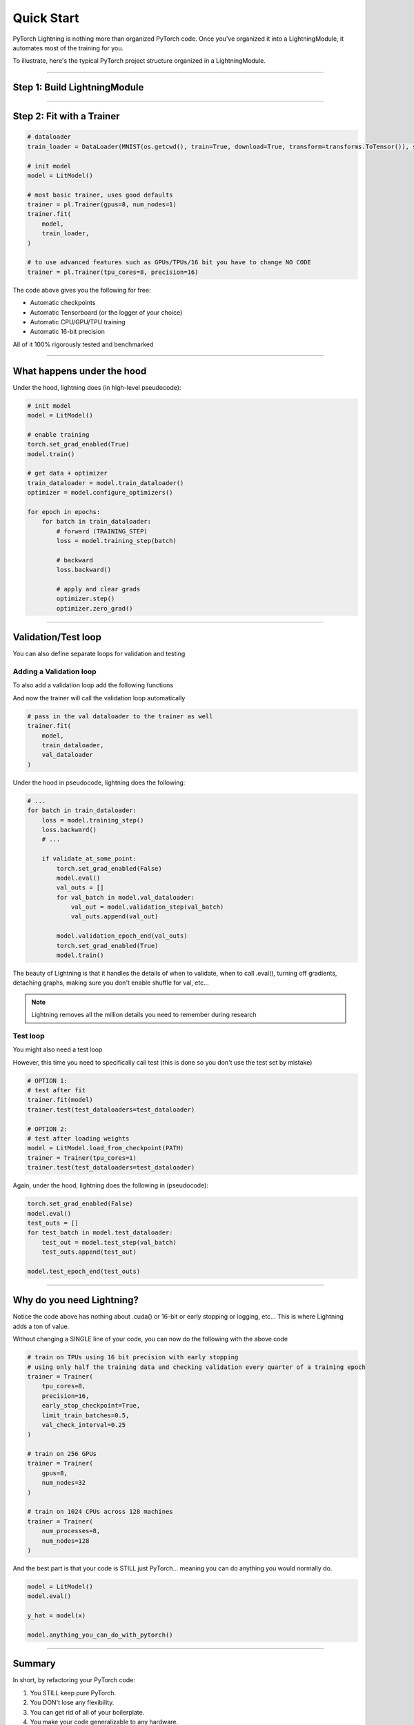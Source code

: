 .. testsetup:: *

    from pytorch_lightning.core.lightning import LightningModule
    from pytorch_lightning.trainer.trainer import Trainer
    import os
    import torch
    from torch.nn import functional as F
    from torch.utils.data import DataLoader
    from torchvision.datasets import MNIST
    from torchvision import transforms


Quick Start
===========

PyTorch Lightning is nothing more than organized PyTorch code.
Once you've organized it into a LightningModule, it automates most of the training for you.

To illustrate, here's the typical PyTorch project structure organized in a LightningModule.

.. figure:: /_images/mnist_imgs/pt_to_pl.jpg
   :alt: Convert from PyTorch to Lightning

----------

Step 1: Build LightningModule
-----------------------------

.. testcode::
    :skipif: not TORCHVISION_AVAILABLE


    import pytorch_lightning as pl
    from pytorch_lightning.metrics.functional import accuracy

    class LitModel(pl.LightningModule):

        def __init__(self):
            super().__init__()
            self.l1 = torch.nn.Linear(28 * 28, 10)

        def forward(self, x):
            return torch.relu(self.l1(x.view(x.size(0), -1)))

        def training_step(self, batch, batch_idx):
            x, y = batch
            y_hat = self(x)
            loss = F.cross_entropy(y_hat, y)
            result = pl.TrainResult(minimize=loss, checkpoint_on=loss)
            result.log('train_loss', loss, prog_bar=True)
            return result

        def configure_optimizers(self):
            return torch.optim.Adam(self.parameters(), lr=0.0005)

----------

Step 2: Fit with a Trainer
--------------------------

.. code-block:: python

    # dataloader
    train_loader = DataLoader(MNIST(os.getcwd(), train=True, download=True, transform=transforms.ToTensor()), shuffle=True)

    # init model
    model = LitModel()

    # most basic trainer, uses good defaults
    trainer = pl.Trainer(gpus=8, num_nodes=1)
    trainer.fit(
        model,
        train_loader,
    )

    # to use advanced features such as GPUs/TPUs/16 bit you have to change NO CODE
    trainer = pl.Trainer(tpu_cores=8, precision=16)

The code above gives you the following for free:

- Automatic checkpoints
- Automatic Tensorboard (or the logger of your choice)
- Automatic CPU/GPU/TPU training
- Automatic 16-bit precision

All of it 100% rigorously tested and benchmarked

----------

What happens under the hood
---------------------------
Under the hood, lightning does (in high-level pseudocode):

.. code-block:: python

    # init model
    model = LitModel()

    # enable training
    torch.set_grad_enabled(True)
    model.train()

    # get data + optimizer
    train_dataloader = model.train_dataloader()
    optimizer = model.configure_optimizers()

    for epoch in epochs:
        for batch in train_dataloader:
            # forward (TRAINING_STEP)
            loss = model.training_step(batch)

            # backward
            loss.backward()

            # apply and clear grads
            optimizer.step()
            optimizer.zero_grad()

-----------------

Validation/Test loop
--------------------
You can also define separate loops for validation and testing

Adding a Validation loop
^^^^^^^^^^^^^^^^^^^^^^^^
To also add a validation loop add the following functions

.. testcode::

    class LitModel(LightningModule):

        def validation_step(self, batch, batch_idx):
            x, y = batch
            y_hat = self(x)
            loss = F.cross_entropy(y_hat, y)
            result = EvalResult(early_stop_on=loss, checkpoint_on=loss)
            result.log('val_ce', loss)
            result.log('val_acc', accuracy(y_hat, y))
            return result

And now the trainer will call the validation loop automatically

.. code-block:: python

    # pass in the val dataloader to the trainer as well
    trainer.fit(
        model,
        train_dataloader,
        val_dataloader
    )

Under the hood in pseudocode, lightning does the following:

.. code-block:: python

    # ...
    for batch in train_dataloader:
        loss = model.training_step()
        loss.backward()
        # ...

        if validate_at_some_point:
            torch.set_grad_enabled(False)
            model.eval()
            val_outs = []
            for val_batch in model.val_dataloader:
                val_out = model.validation_step(val_batch)
                val_outs.append(val_out)

            model.validation_epoch_end(val_outs)
            torch.set_grad_enabled(True)
            model.train()

The beauty of Lightning is that it handles the details of when to validate, when to call .eval(),
turning off gradients, detaching graphs, making sure you don't enable shuffle for val, etc...

.. note:: Lightning removes all the million details you need to remember during research

Test loop
^^^^^^^^^
You might also need a test loop

.. testcode::

    class LitModel(LightningModule):

        def test_step(self, batch, batch_idx):
            x, y = batch
            y_hat = self(x)
            loss = F.cross_entropy(y_hat, y)
            result = pl.EvalResult(early_stop_on=loss, checkpoint_on=loss)
            result.log('test_ce', loss)
            result.log('test_acc', accuracy(y_hat, y), prog_bar=True)
            return result

However, this time you need to specifically call test (this is done so you don't use the test set by mistake)

.. code-block:: python

    # OPTION 1:
    # test after fit
    trainer.fit(model)
    trainer.test(test_dataloaders=test_dataloader)

    # OPTION 2:
    # test after loading weights
    model = LitModel.load_from_checkpoint(PATH)
    trainer = Trainer(tpu_cores=1)
    trainer.test(test_dataloaders=test_dataloader)

Again, under the hood, lightning does the following in (pseudocode):

.. code-block:: python

    torch.set_grad_enabled(False)
    model.eval()
    test_outs = []
    for test_batch in model.test_dataloader:
        test_out = model.test_step(val_batch)
        test_outs.append(test_out)

    model.test_epoch_end(test_outs)

-----------------

Why do you need Lightning?
--------------------------
Notice the code above has nothing about .cuda() or 16-bit or early stopping or logging, etc...
This is where Lightning adds a ton of value.

Without changing a SINGLE line of your code, you can now do the following with the above code

.. code-block:: python

    # train on TPUs using 16 bit precision with early stopping
    # using only half the training data and checking validation every quarter of a training epoch
    trainer = Trainer(
        tpu_cores=8,
        precision=16,
        early_stop_checkpoint=True,
        limit_train_batches=0.5,
        val_check_interval=0.25
    )

    # train on 256 GPUs
    trainer = Trainer(
        gpus=8,
        num_nodes=32
    )

    # train on 1024 CPUs across 128 machines
    trainer = Trainer(
        num_processes=8,
        num_nodes=128
    )

And the best part is that your code is STILL just PyTorch... meaning you can do anything you
would normally do.

.. code-block:: python

    model = LitModel()
    model.eval()

    y_hat = model(x)

    model.anything_you_can_do_with_pytorch()

---------------

Summary
-------
In short, by refactoring your PyTorch code:

1.  You STILL keep pure PyTorch.
2.  You DON't lose any flexibility.
3.  You can get rid of all of your boilerplate.
4.  You make your code generalizable to any hardware.
5.  Your code is now readable and easier to reproduce (ie: you help with the reproducibility crisis).
6.  Your LightningModule is still just a pure PyTorch module.
